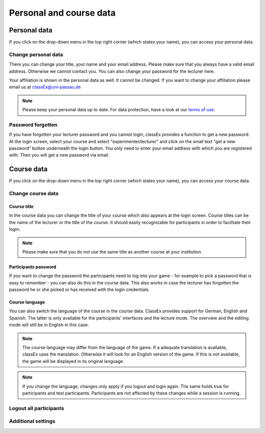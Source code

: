 ==========================
Personal and course data
==========================

Personal data
==============


If you click on the drop-down menu in the top right corner (which states your name), you can access your personal data.

Change personal data
---------------------

There you can change your title, your name and your email address. Please make sure that you always have a valid email address. Otherwise we cannot contact you. You can also change your password for the lecturer here.

Your affiliation is shown in the personal data as well. It cannot be changed. If you want to change your affiliation please email us at classEx@uni-passau.de 

.. note:: Please keep your personal data up to date. For data protection, have a look at our `terms of use`_.

.. _terms of use: https://classEx.de/TermsOfUse.pdf


Password forgotten
-------------------

If you have forgotten your lecturer password and you cannot login, classEx provides a function to get a new password. At the login screen, select your course and select "experimenter/lecturer" and click on the small text "get a new password" button underneath the login button. You only need to enter your email address with which you are registered with. Then you will get a new password via email.


Course data
============

If you click on the drop-down menu in the top right corner (which states your name), you can access your course data.

Change course data
-------------------

Course title
~~~~~~~~~~~~~

In the course data you can change the title of your course which also appears at the login screen. Course titles can be the name of the lecturer or the title of the course. It should easily recognizable for participants in order to facilitate their login.

.. note:: Please make sure that you do not use the same title as another course at your institution. 

Participants password
~~~~~~~~~~~~~~~~

If you want to change the password the participants need to log into your game - for example to pick a password that is easy to remember - you can also do this in the course data. This also works in case the lecturer has forgotten the password he or she picked or has received with the login credentials.

Course language
~~~~~~~~~~~~~~~~

You can also switch the language of the course in the course data. ClassEx provides support for German, English and Spanish. The latter is only available for the participants' interfaces and the lecture mode. The overview and the editing mode will still be in English in this case.

.. note:: The course language may differ from the language of the game. If a adequate translation is available, classEx uses the translation. Otherwise it will look for an English version of the game. If this is not available, the game will be displayed in its original language.

.. note:: If you change the language, changes only apply if you logout and login again. The same holds true for participants and test participants. Participants are not affected by these changes while a session is running.


Logout all participants
------------------------


Additional settings
--------------------